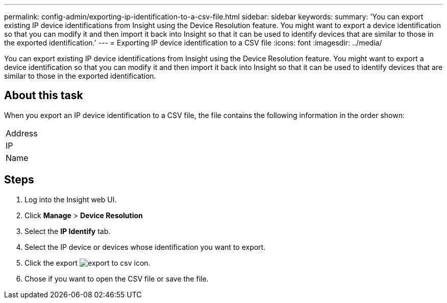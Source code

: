---
permalink: config-admin/exporting-ip-identification-to-a-csv-file.html
sidebar: sidebar
keywords: 
summary: 'You can export existing IP device identifications from Insight using the Device Resolution feature. You might want to export a device identification so that you can modify it and then import it back into Insight so that it can be used to identify devices that are similar to those in the exported identification.'
---
= Exporting IP device identification to a CSV file
:icons: font
:imagesdir: ../media/

[.lead]
You can export existing IP device identifications from Insight using the Device Resolution feature. You might want to export a device identification so that you can modify it and then import it back into Insight so that it can be used to identify devices that are similar to those in the exported identification.

== About this task

When you export an IP device identification to a CSV file, the file contains the following information in the order shown:

|===
a|
Address
a|
IP
a|
Name
|===

== Steps

. Log into the Insight web UI.
. Click *Manage* > *Device Resolution*
. Select the *IP Identify* tab.
. Select the IP device or devices whose identification you want to export.
. Click the export image:../media/export-to-csv.gif[] icon.
. Chose if you want to open the CSV file or save the file.
